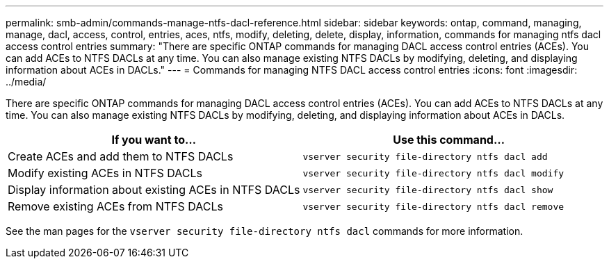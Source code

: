 ---
permalink: smb-admin/commands-manage-ntfs-dacl-reference.html
sidebar: sidebar
keywords: ontap, command, managing, manage, dacl, access, control, entries, aces, ntfs, modify, deleting, delete, display, information, commands for managing ntfs dacl access control entries
summary: "There are specific ONTAP commands for managing DACL access control entries (ACEs). You can add ACEs to NTFS DACLs at any time. You can also manage existing NTFS DACLs by modifying, deleting, and displaying information about ACEs in DACLs."
---
= Commands for managing NTFS DACL access control entries
:icons: font
:imagesdir: ../media/

[.lead]
There are specific ONTAP commands for managing DACL access control entries (ACEs). You can add ACEs to NTFS DACLs at any time. You can also manage existing NTFS DACLs by modifying, deleting, and displaying information about ACEs in DACLs.

[options="header"]
|===
| If you want to...| Use this command...
a|
Create ACEs and add them to NTFS DACLs
a|
`vserver security file-directory ntfs dacl add`
a|
Modify existing ACEs in NTFS DACLs
a|
`vserver security file-directory ntfs dacl modify`
a|
Display information about existing ACEs in NTFS DACLs
a|
`vserver security file-directory ntfs dacl show`
a|
Remove existing ACEs from NTFS DACLs
a|
`vserver security file-directory ntfs dacl remove`
|===
See the man pages for the `vserver security file-directory ntfs dacl` commands for more information.
